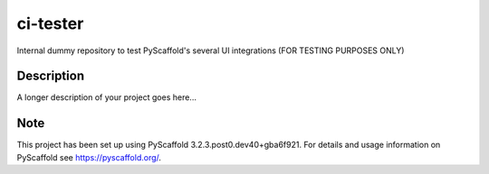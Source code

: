 =========
ci-tester
=========


Internal dummy repository to test PyScaffold's several UI integrations (FOR TESTING PURPOSES ONLY)


Description
===========

A longer description of your project goes here...


Note
====

This project has been set up using PyScaffold 3.2.3.post0.dev40+gba6f921. For details and usage
information on PyScaffold see https://pyscaffold.org/.
